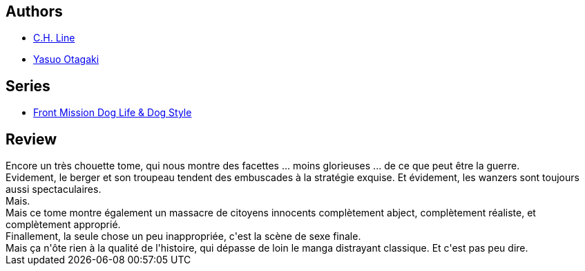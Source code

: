 :jbake-type: post
:jbake-status: published
:jbake-title: Front Mission Dog Life & Dog Style, Vol 8
:jbake-tags:  cyborg, guerre, mort, rayon-bd,_année_2014,_mois_janv.,_note_4,combat,read
:jbake-date: 2014-01-04
:jbake-depth: ../../
:jbake-uri: goodreads/books/9782355925160.adoc
:jbake-bigImage: https://i.gr-assets.com/images/S/compressed.photo.goodreads.com/books/1366193154l/17826709._SX98_.jpg
:jbake-smallImage: https://i.gr-assets.com/images/S/compressed.photo.goodreads.com/books/1366193154l/17826709._SX50_.jpg
:jbake-source: https://www.goodreads.com/book/show/17826709
:jbake-style: goodreads goodreads-book

++++
<div class="book-description">

</div>
++++


## Authors
* link:../authors/5835654.html[C.H. Line]
* link:../authors/1156446.html[Yasuo Otagaki]

## Series
* link:../series/Front_Mission_Dog_Life_&_Dog_Style.html[Front Mission Dog Life & Dog Style]

## Review

++++
Encore un très chouette tome, qui nous montre des facettes ... moins glorieuses ... de ce que peut être la guerre.<br/>Evidement, le berger et son troupeau tendent des embuscades à la stratégie exquise. Et évidement, les wanzers sont toujours aussi spectaculaires.<br/>Mais.<br/>Mais ce tome montre également un massacre de citoyens innocents complètement abject, complètement réaliste, et complètement approprié.<br/>Finallement, la seule chose un peu inappropriée, c'est la scène de sexe finale.<br/>Mais ça n'ôte rien à la qualité de l'histoire, qui dépasse de loin le manga distrayant classique. Et c'est pas peu dire.
++++
